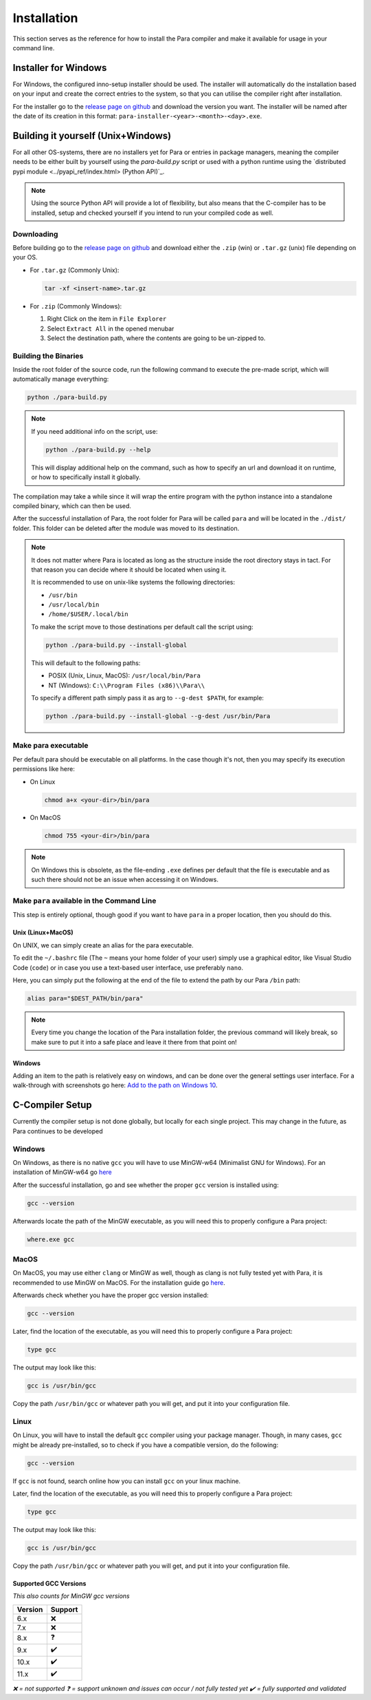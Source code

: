 ************
Installation
************

This section serves as the reference for how to install the Para compiler and
make it available for usage in your command line.

Installer for Windows
=====================

For Windows, the configured inno-setup installer should be used. The installer
will automatically do the installation based on your input and create the
correct entries to the system, so that you can utilise the compiler right after
installation.

For the installer go to the `release page on github <https://github.com/Para-Lang/Para/releases>`_
and download the version you want. The installer will be named after the date of
its creation in this format: ``para-installer-<year>-<month>-<day>.exe``.

Building it yourself (Unix+Windows)
===================================

For all other OS-systems, there are no installers yet for Para or entries
in package managers, meaning the compiler needs to be either built by yourself
using the `para-build.py` script or used with a python runtime using the
`distributed pypi module <../pyapi_ref/index.html> (Python API)`_.

.. note::

    Using the source Python API will provide a lot of flexibility, but also
    means that the C-compiler has to be installed, setup and checked yourself
    if you intend to run your compiled code as well.

Downloading
-----------

Before building go to the `release page on github <https://github.com/Para-Lang/Para/releases>`_
and download either the ``.zip`` (win) or ``.tar.gz`` (unix) file depending on
your OS.

* For ``.tar.gz`` (Commonly Unix):

  .. code:: bash

     tar -xf <insert-name>.tar.gz

* For ``.zip`` (Commonly Windows):

  1. Right Click on the item in ``File Explorer``
  2. Select ``Extract All`` in the opened menubar
  3. Select the destination path, where the contents are going to be un-zipped
     to.


Building the Binaries
---------------------

Inside the root folder of the source code, run the following command to execute
the pre-made script, which will automatically manage everything:

.. code:: bash

    python ./para-build.py

.. note::

    If you need additional info on the script, use:

    .. code:: bash

        python ./para-build.py --help

    This will display additional help on the command, such as how to specify
    an url and download it on runtime, or how to specifically install it
    globally.

The compilation may take a while since it will wrap the entire program
with the python instance into a standalone compiled binary, which can then
be used.

After the successful installation of Para, the root folder for Para
will be called ``para`` and will be located in the ``./dist/`` folder. This
folder can be deleted after the module was moved to its destination.

.. note::

    It does not matter where Para is located as long as the structure inside
    the root directory stays in tact. For that reason you can decide where it
    should be located when using it.

    It is recommended to use on unix-like systems the following directories:

    - ``/usr/bin``
    - ``/usr/local/bin``
    - ``/home/$USER/.local/bin``

    To make the script move to those destinations per default call the script
    using:

    .. code:: bash

        python ./para-build.py --install-global

    This will default to the following paths:

    - POSIX (Unix, Linux, MacOS): ``/usr/local/bin/Para``
    - NT (Windows): ``C:\\Program Files (x86)\\Para\\``

    To specify a different path simply pass it as arg to ``--g-dest $PATH``,
    for example:

    .. code:: bash

        python ./para-build.py --install-global --g-dest /usr/bin/Para

Make para executable
---------------------

Per default para should be executable on all platforms. In the case though
it's not, then you may specify its execution permissions like here:

- On Linux

  .. code:: bash

    chmod a+x <your-dir>/bin/para

- On MacOS

  .. code:: bash

    chmod 755 <your-dir>/bin/para

.. note::

    On Windows this is obsolete, as the file-ending ``.exe`` defines per
    default that the file is executable and as such there should not be an
    issue when accessing it on Windows.

Make ``para`` available in the Command Line
--------------------------------------------

This step is entirely optional, though good if you want to have ``para`` in a
proper location, then you should do this.

Unix (Linux+MacOS)
^^^^^^^^^^^^^^^^^^

On UNIX, we can simply create an alias for the para executable.

To edit the ``~/.bashrc`` file (The ``~`` means your home folder of your user)
simply use a graphical editor, like Visual Studio Code (``code``) or in case
you use a text-based user interface, use preferably ``nano``.

Here, you can simply put the following at the end of the file to extend the
path by our Para ``/bin`` path:

.. code:: bash

    alias para="$DEST_PATH/bin/para"

.. note::

    Every time you change the location of the Para installation folder, the
    previous command will likely break, so make sure to put it into a safe
    place and leave it there from that point on!

Windows
^^^^^^^

Adding an item to the path is relatively easy on windows, and can be done over
the general settings user interface. For a walk-through with screenshots go
here: `Add to the path on Windows 10 <https://www.architectryan.com/2018/03/17/add-to-the-path-on-windows-10/>`_.

C-Compiler Setup
================

Currently the compiler setup is not done globally, but locally for each single
project. This may change in the future, as Para continues to be developed

Windows
-------

On Windows, as there is no native ``gcc`` you will have to use MinGW-w64
(Minimalist GNU for Windows). For an installation of MinGW-w64 go
`here <https://www.mingw-w64.org/downloads/#mingw-builds>`_

After the successful installation, go and see whether the proper ``gcc``
version is installed using:

.. code:: bash

    gcc --version

Afterwards locate the path of the MinGW executable, as you will need this to
properly configure a Para project:

.. code:: bash

    where.exe gcc

MacOS
-----

On MacOS, you may use either ``clang`` or MinGW as well, though as clang is not
fully tested yet with Para, it is recommended to use MinGW on MacOS. For the
installation guide go `here <https://www.mingw-w64.org/downloads/#macports>`_.

Afterwards check whether you have the proper gcc version installed:

.. code:: bash

    gcc --version

Later, find the location of the executable, as you will need this to properly
configure a Para project:

.. code:: bash

    type gcc

The output may look like this:

.. code:: bash

    gcc is /usr/bin/gcc

Copy the path ``/usr/bin/gcc`` or whatever path you will get, and put it into
your configuration file.

Linux
-----

On Linux, you will have to install the default ``gcc`` compiler using your
package manager. Though, in many cases, ``gcc`` might be already pre-installed,
so to check if you have a compatible version, do the following:

.. code:: bash

    gcc --version

If ``gcc`` is not found, search online how you can install ``gcc`` on your
linux machine.

Later, find the location of the executable, as you will need this to properly
configure a Para project:

.. code:: bash

    type gcc

The output may look like this:

.. code:: bash

    gcc is /usr/bin/gcc

Copy the path ``/usr/bin/gcc`` or whatever path you will get, and put it into
your configuration file.

Supported GCC Versions
^^^^^^^^^^^^^^^^^^^^^^

*This also counts for MinGW gcc versions*

+---------------------------------+-------------+
| Version                         | Support     |
+=================================+=============+
| 6.x                             | ❌          |
+---------------------------------+-------------+
| 7.x                             | ❌          |
+---------------------------------+-------------+
| 8.x                             | ❓          |
+---------------------------------+-------------+
| 9.x                             | ✔️          |
+---------------------------------+-------------+
| 10.x                            | ✔️          |
+---------------------------------+-------------+
| 11.x                            | ✔️          |
+---------------------------------+-------------+

*❌ = not supported*
*❓ = support unknown and issues can occur / not fully tested yet*
*✔️ = fully supported and validated*
